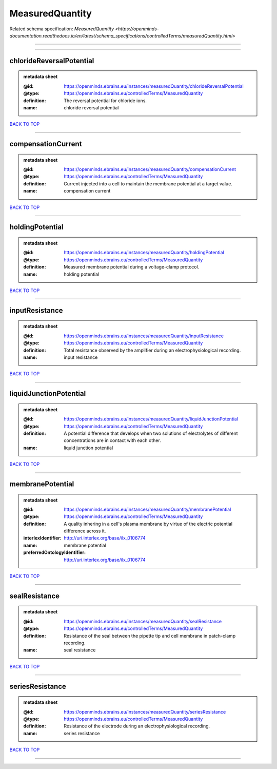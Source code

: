 ################
MeasuredQuantity
################

Related schema specification: `MeasuredQuantity <https://openminds-documentation.readthedocs.io/en/latest/schema_specifications/controlledTerms/measuredQuantity.html>`

------------

------------

chlorideReversalPotential
-------------------------

.. admonition:: metadata sheet

   :@id: https://openminds.ebrains.eu/instances/measuredQuantity/chlorideReversalPotential
   :@type: https://openminds.ebrains.eu/controlledTerms/MeasuredQuantity
   :definition: The reversal potential for chloride ions.
   :name: chloride reversal potential

`BACK TO TOP <MeasuredQuantity_>`_

------------

compensationCurrent
-------------------

.. admonition:: metadata sheet

   :@id: https://openminds.ebrains.eu/instances/measuredQuantity/compensationCurrent
   :@type: https://openminds.ebrains.eu/controlledTerms/MeasuredQuantity
   :definition: Current injected into a cell to maintain the membrane potential at a target value.
   :name: compensation current

`BACK TO TOP <MeasuredQuantity_>`_

------------

holdingPotential
----------------

.. admonition:: metadata sheet

   :@id: https://openminds.ebrains.eu/instances/measuredQuantity/holdingPotential
   :@type: https://openminds.ebrains.eu/controlledTerms/MeasuredQuantity
   :definition: Measured membrane potential during a voltage-clamp protocol.
   :name: holding potential

`BACK TO TOP <MeasuredQuantity_>`_

------------

inputResistance
---------------

.. admonition:: metadata sheet

   :@id: https://openminds.ebrains.eu/instances/measuredQuantity/inputResistance
   :@type: https://openminds.ebrains.eu/controlledTerms/MeasuredQuantity
   :definition: Total resistance observed by the amplifier during an electrophysiological recording.
   :name: input resistance

`BACK TO TOP <MeasuredQuantity_>`_

------------

liquidJunctionPotential
-----------------------

.. admonition:: metadata sheet

   :@id: https://openminds.ebrains.eu/instances/measuredQuantity/liquidJunctionPotential
   :@type: https://openminds.ebrains.eu/controlledTerms/MeasuredQuantity
   :definition: A potential difference that develops when two solutions of electrolytes of different concentrations are in contact with each other.
   :name: liquid junction potential

`BACK TO TOP <MeasuredQuantity_>`_

------------

membranePotential
-----------------

.. admonition:: metadata sheet

   :@id: https://openminds.ebrains.eu/instances/measuredQuantity/membranePotential
   :@type: https://openminds.ebrains.eu/controlledTerms/MeasuredQuantity
   :definition: A quality inhering in a cell's plasma membrane by virtue of the electric potential difference across it.
   :interlexIdentifier: http://uri.interlex.org/base/ilx_0106774
   :name: membrane potential
   :preferredOntologyIdentifier: http://uri.interlex.org/base/ilx_0106774

`BACK TO TOP <MeasuredQuantity_>`_

------------

sealResistance
--------------

.. admonition:: metadata sheet

   :@id: https://openminds.ebrains.eu/instances/measuredQuantity/sealResistance
   :@type: https://openminds.ebrains.eu/controlledTerms/MeasuredQuantity
   :definition: Resistance of the seal between the pipette tip and cell membrane in patch-clamp recording.
   :name: seal resistance

`BACK TO TOP <MeasuredQuantity_>`_

------------

seriesResistance
----------------

.. admonition:: metadata sheet

   :@id: https://openminds.ebrains.eu/instances/measuredQuantity/seriesResistance
   :@type: https://openminds.ebrains.eu/controlledTerms/MeasuredQuantity
   :definition: Resistance of the electrode during an electrophysiological recording.
   :name: series resistance

`BACK TO TOP <MeasuredQuantity_>`_

------------

